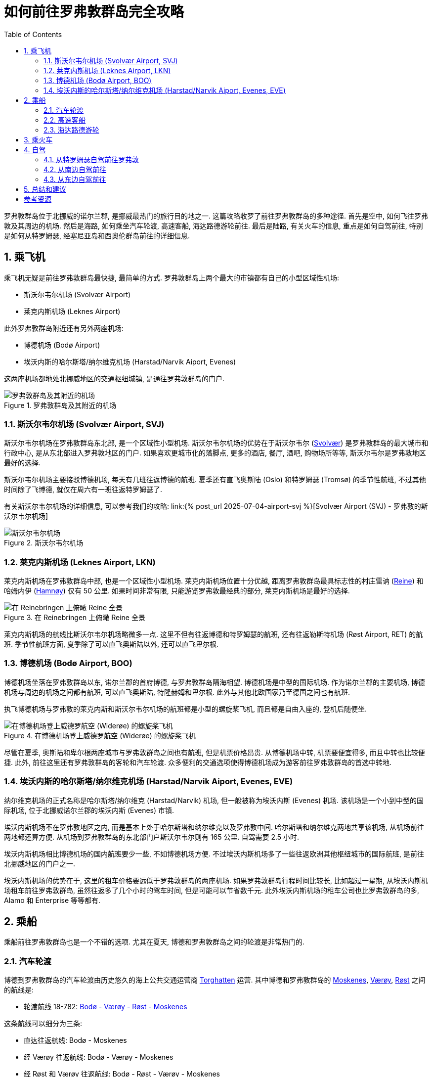 = 如何前往罗弗敦群岛完全攻略 
:page-subtitle: Getting to Lofoten Islands
:page-image: assets/images/2025/lofoten-faroe/getting-to-lofoten/getting-to-lofoten-by-car.webp
:page-date: 2025-07-04 20:00:00 +0200
:page-modified_time: 2025-10-14 08:00:00 +0800
:page-tags: [2025-Lofoten-Faroe, 旅行, 欧洲, 北欧, 斯堪的纳维亚, 挪威, 罗弗敦, 交通]
:page-categories: posts
:page-layout: post
:page-liquid:
:toc:
:sectnums:
:url-airport-svj: {% post_url 2025-07-04-airport-svj %}

罗弗敦群岛位于北挪威的诺尔兰郡, 是挪威最热门的旅行目的地之一. 这篇攻略收罗了前往罗弗敦群岛的多种途径. 首先是空中, 如何飞往罗弗敦及其周边的机场. 然后是海路, 如何乘坐汽车轮渡, 高速客船, 海达路德游轮前往. 最后是陆路, 有关火车的信息, 重点是如何自驾前往, 特别是如何从特罗姆瑟, 经塞尼亚岛和西奥伦群岛前往的详细信息.

[#by-air]
== 乘飞机

乘飞机无疑是前往罗弗敦群岛最快捷, 最简单的方式. 罗弗敦群岛上两个最大的市镇都有自己的小型区域性机场:

* 斯沃尔韦尔机场 (Svolvær Airport)
* 莱克内斯机场 (Leknes Airport)

此外罗弗敦群岛附近还有另外两座机场:

* 博德机场 (Bodø Airport)
* 埃沃内斯的哈尔斯塔/纳尔维克机场 (Harstad/Narvik Aiport, Evenes)

这两座机场都地处北挪威地区的交通枢纽城镇, 是通往罗弗敦群岛的门户.

.罗弗敦群岛及其附近的机场
image::assets/images/2025/lofoten-faroe/getting-to-lofoten/airports-in-and-near-lofoten.webp[罗弗敦群岛及其附近的机场]

[#svolvar-airport]
=== 斯沃尔韦尔机场 (Svolvær Airport, SVJ)

斯沃尔韦尔机场在罗弗敦群岛东北部, 是一个区域性小型机场. 斯沃尔韦尔机场的优势在于斯沃尔韦尔 (https://visitlofoten.com/en/destination/svolvaer/[Svolvær]) 是罗弗敦群岛的最大城市和行政中心, 是从东北部进入罗弗敦地区的门户. 如果喜欢更城市化的落脚点, 更多的酒店, 餐厅, 酒吧, 购物场所等等, 斯沃尔韦尔是罗弗敦地区最好的选择.

斯沃尔韦尔机场主要接驳博德机场, 每天有几班往返博德的航班. 夏季还有直飞奥斯陆 (Oslo) 和特罗姆瑟 (Tromsø) 的季节性航班, 不过其他时间除了飞博德, 就仅在周六有一班往返特罗姆瑟了. 

有关斯沃尔韦尔机场的详细信息, 可以参考我们的攻略: link:{url-airport-svj}[Svolvær Airport (SVJ) - 罗弗敦的斯沃尔韦尔机场]

.斯沃尔韦尔机场
image::assets/images/2025/lofoten-faroe/getting-to-lofoten/airport-svj.webp[斯沃尔韦尔机场]

[#leknes-airport]
=== 莱克内斯机场 (Leknes Airport, LKN)

莱克内斯机场在罗弗敦群岛中部, 也是一个区域性小型机场. 莱克内斯机场位置十分优越, 距离罗弗敦群岛最具标志性的村庄雷讷 (https://visitlofoten.com/en/destination/reine/[Reine]) 和哈姆内伊 (https://visitlofoten.com/en/destination/hamnoy/[Hamnøy]) 仅有 50 公里. 如果时间非常有限, 只能游览罗弗敦最经典的部分, 莱克内斯机场是最好的选择.

.在 Reinebringen 上俯瞰 Reine 全景
image::assets/images/2025/lofoten-faroe/getting-to-lofoten/reine.webp[在 Reinebringen 上俯瞰 Reine 全景]

莱克内斯机场的航线比斯沃尔韦尔机场略微多一点. 这里不但有往返博德和特罗姆瑟的航班, 还有往返勒斯特机场 (Røst Airport, RET) 的航班. 季节性航班方面, 夏季除了可以直飞奥斯陆以外, 还可以直飞卑尔根.

=== 博德机场 (Bodø Airport, BOO)

博德机场坐落在罗弗敦群岛以东, 诺尔兰郡的首府博德, 与罗弗敦群岛隔海相望. 博德机场是中型的国际机场. 作为诺尔兰郡的主要机场, 博德机场与周边的机场之间都有航班, 可以直飞奥斯陆, 特隆赫姆和卑尔根. 此外与其他北欧国家乃至德国之间也有航班. 

执飞博德机场与罗弗敦的莱克内斯和斯沃尔韦尔机场的航班都是小型的螺旋桨飞机, 而且都是自由入座的, 登机后随便坐.

.在博德机场登上威德罗航空 (Widerøe) 的螺旋桨飞机
image::assets/images/2025/lofoten-faroe/getting-to-lofoten/airport-boo.webp[在博德机场登上威德罗航空 (Widerøe) 的螺旋桨飞机]

尽管在夏季, 奥斯陆和卑尔根两座城市与罗弗敦群岛之间也有航班, 但是机票价格昂贵. 从博德机场中转, 机票要便宜得多, 而且中转也比较便捷. 此外, 前往这里还有罗弗敦群岛的客轮和汽车轮渡. 众多便利的交通选项使得博德机场成为游客前往罗弗敦群岛的首选中转地.

[#harstad-narvik-aiport]
=== 埃沃内斯的哈尔斯塔/纳尔维克机场 (Harstad/Narvik Aiport, Evenes, EVE)

纳尔维克机场的正式名称是哈尔斯塔/纳尔维克 (Harstad/Narvik) 机场, 但一般被称为埃沃内斯 (Evenes) 机场. 该机场是一个小到中型的国际机场, 位于北挪威诺尔兰郡的埃沃内斯 (Evenes) 市镇. 

埃沃内斯机场不在罗弗敦地区之内, 而是基本上处于哈尔斯塔和纳尔维克以及罗弗敦中间. 哈尔斯塔和纳尔维克两地共享该机场, 从机场前往两地都还算方便. 从机场到罗弗敦群岛的东北部门户斯沃尔韦尔则有 165 公里. 自驾需要 2.5 小时.

埃沃内斯机场相比博德机场的国内航班要少一些, 不如博德机场方便. 不过埃沃内斯机场多了一些往返欧洲其他枢纽城市的国际航班, 是前往北挪威地区的门户之一.

埃沃内斯机场的优势在于, 这里的租车价格要远低于罗弗敦群岛的两座机场. 如果罗弗敦群岛行程时间比较长, 比如超过一星期, 从埃沃内斯机场租车前往罗弗敦群岛, 虽然往返多了几个小时的驾车时间, 但是可能可以节省数千元. 此外埃沃内斯机场的租车公司也比罗弗敦群岛的多, Alamo 和 Enterprise 等等都有.

[#by-sea]
== 乘船

乘船前往罗弗敦群岛也是一个不错的选项. 尤其在夏天, 博德和罗弗敦群岛之间的轮渡是非常热门的.

[#ferries]
=== 汽车轮渡

博德到罗弗敦群岛的汽车轮渡由历史悠久的海上公共交通运营商 https://torghatten.no/en[Torghatten] 运营. 其中博德和罗弗敦群岛的 https://visitlofoten.com/en/destination/moskenes/[Moskenes], https://visitlofoten.com/en/destination/vaeroy/[Værøy], https://visitlofoten.com/en/destination/rost/[Røst] 之间的航线是:

* 轮渡航线 18-782: https://torghatten.no/en/our-routes/18-782[Bodø - Værøy - Røst - Moskenes]

这条航线可以细分为三条:

* 直达往返航线: Bodø - Moskenes
* 经 Værøy 往返航线: Bodø - Værøy - Moskenes
* 经 Røst 和 Værøy 往返航线: Bodø - Røst - Værøy - Moskenes

NOTE: 在旺季, 前往 Værøy 和 Røst 的乘客有优先权, 所以建议只是往返 Moskenes 和 Bodø 之间的乘客尽量乘坐直达航线.

.博德到罗弗敦群岛的汽车轮渡线路图
image::assets/images/2025/lofoten-faroe/getting-to-lofoten/ferries.webp[博德到罗弗敦群岛的汽车轮渡线路图]

汽车轮渡的时间表比较复杂, 夏季和其他时间的时刻表每年轮换, 而且一周里的不同日子也不同. 制定旅行计划时一定要仔细核对时间表. 如果对时间表有疑问, 推荐在挪威的官方旅行规划平台 https://entur.no/[Entur] 上查询两地间轮渡的具体信息, 以便确认行程.

.在 Entur 平台上的查询结果显示从 Bodø 出发, 经 Røst 前往 Værøy 的行程信息
image::assets/images/2025/lofoten-faroe/getting-to-lofoten/entur-itinerary-ferry.webp[在 Entur 平台上的查询结果显示从 Bodø 出发, 经 Røst 前往 Værøy 的行程信息]

博德和罗弗敦群岛之间的汽车轮渡在旺季非常热门. 一定比例的船票允许在线预订. 如果买到了预定船票, 官方要求至少提前 45 分钟到达码头. 如果预售船票售罄, 那就只能提前到码头排队看运气. 汽车轮渡对步行和骑自行车的乘客是免费的. 来往 Værøy 和 Røst 的汽车也是免费的. 只有往返 Moskenes 和 Bodø 之间的汽车需要收费 <<tp>>.

汽车轮渡的缺点就是慢. 但是在博德租车的价格远低于在罗弗敦群岛租车. 汽车轮渡的船票价格也通常低于机票价格. 此外, Værøy 风景秀丽, 拥有热门的 https://visitlofoten.com/en/activity/hiking/hike-to-haheia-at-vaeroy-438-m/[Håen/Håheia] 徒步路线, 通常是罗弗敦群岛行程的一部分. 取道 Værøy 去罗弗敦群岛甚至可以完全免费. 如果追求性价比而且行程比较灵活, 在博德租车, 乘坐汽车轮渡前往罗弗敦群岛是最佳选项.

[#express-passenger-boats]
=== 高速客船

如果不开车, 从博德乘船前往罗弗敦群岛的另一个选项是乘坐博德到斯沃尔韦尔高速客船 (Express Boat, 挪威语: Hurtigbåt).

诺尔兰郡的绝大多数的公共交通由 https://www.reisnordland.no[Reis Nordland] 负责管理. 其中博德和斯沃尔韦尔之间的高速客船线路是 https://www.reisnordland.no/rutetabeller-hurtigbt[NEX 2 - Route 23-755].

.博德到斯沃尔韦尔的高速客船线路图
image::assets/images/2025/lofoten-faroe/getting-to-lofoten/express-boats.webp[博德到斯沃尔韦尔的高速客船线路图]

这条高速客船航线每日一班, 在博德和斯沃尔韦尔之间往返. 早上从斯沃尔韦尔出发, 傍晚则从博德出发. 全程需要 3 小时 25 分钟. 推荐提前在 Reis Nordland 平台上在线预定船票. 参考: https://www.reisnordland.no/bestill-hurtigbat[Book a express boat]. 

* Svolvær - Bodø: 星期一二三四五 06:00, 星期六 07:55, 星期日 12:45 <<rn>>
* Bodø - Svolvær: 星期一二三四五六 18:00, 星期日 19:00

需要注意的是, 博德和斯沃尔韦尔之间的 NEX 2 高速客船航线过去是全年通航的, 在 2025 年变成了季节性的. 制定旅行计划时, 务必查询最新的时刻表. 推荐总是使用挪威的官方旅行规划平台 https://entur.no/[Entur] 上查询行程信息. 

.在 Entur 平台上的查询结果显示从 Bodø 出发前往 Svolvær 的高速客船的行程信息
image::assets/images/2025/lofoten-faroe/getting-to-lofoten/entur-itinerary-express-boat.webp[在 Entur 平台上的查询结果显示从 Bodø 出发前往 Svolvær 的高速客船的行程信息]

博德和斯沃尔韦尔之间的高速客船不是汽车轮渡, 乘客不能开车, 但是可以带自行车和皮划艇. 虽然名为 "高速", 实际上抵达罗弗敦群岛并不会比汽车轮渡更快. 船票价格不便宜, 仅比机票价格低一点. 不过, 这个航线的高速客船始终沿着海岸线航行, 沿途的海岸风光秀丽. 所以, 天气好的时候, 也是一个不错的选项.

[#hurtigruten]
=== 海达路德游轮

在 1893 年, 当海达路德 (https://www.hurtigruten.com/en-us[Hurtigruten]) 的第一艘船首航时, 是南北挪威之间最快捷的路线, 因而命名为 Hurtigruten, 挪威语的字面意思就是 Express Route, 即 "快线". 如今, 海达路德游轮的挪威西海岸经典航线 (https://www.hurtigruten.com/en-us/about-us/voyages/coastal-express[The Coastal Express]) 连接着从南到北的 34 座港口, 成为体验挪威壮丽海岸线, 峡湾和极地风光的经典方式. 虽然海达路德游轮不再是沿海旅行的快捷方式了, 但却是无数旅行者心目中的梦想旅程.

.海达路德 (Hurtigruten) 的挪威西海岸经典航线 (The Coastal Express). 图片: hurtigruten.com
image::assets/images/2025/lofoten-faroe/getting-to-lofoten/hurtigruten-route.webp[海达路德 (Hurtigruten) 的挪威西海岸经典航线 (The Coastal Express)]

海达路德游轮在南方从卑尔根出发, 途径奥勒松, 特隆赫姆等主要城市, 然后经博德穿越峡湾先后停靠罗弗敦群岛的斯塔姆松 (Stamsund) 和斯沃尔韦尔. 在北方, 游轮从北极的希尔克内斯 (Kirkenes) 出发, 途径特罗姆瑟等港口, 穿越著名的巨魔峡湾 (Trollfjord) 来到罗弗敦群岛的斯沃尔韦尔和斯塔姆松, 然后经博德原路返回卑尔根.

海达路德的海岸经典航线提供了多种选项, 可全线, 可短途, 甚至可以自由选择港到港 (https://www.hurtigruten.com/en-us/port-to-port[Port to Port]). 而且海达路德除了极个别的游轮之外, 都是汽车轮渡. 比如前往罗弗敦群岛, 可以选择卑尔根到斯沃尔韦尔的短途航程 (https://www.hurtigruten.com/en-us/voyages/bergen-svolvar[West Fjords to Lofoten]), 有食宿, 是经典的游轮体验. 也可以选择从博德到斯沃尔韦尔的港到港航程, 把游轮当轮渡用, 还能享用游轮的设施.

NOTE: 海达路德游轮不是专门的汽车轮渡, 汽车承载量很有限, 需要提前预定车位. 而目前英文版本页面无法预定车位, 但是挪威语版本的页面中可以预定车位.

如果偏爱舒适的旅程, 或者想体验经典的挪威海岸游轮, 海达路德游轮为前往罗弗敦群岛提供了一种相当独特的选项. 特别是当游轮从哈尔斯塔 (Harstad) 由北向南到斯沃尔韦尔的时候, 如果天气允许, 船长将带你穿越巨魔峡湾. 那里自驾是去不了的. 自驾游不想开车走回头路还车, 又不想支付高昂的异地还车费, 可以考虑乘坐海达路德游轮去还车.

TIP: 如今, 海达路德有了一个新兴的竞争者, 哈维拉游轮 (https://www.havilavoyages.com[Havila Voyages]). 而且哈维拉游轮的时刻表有意和海达路德的时刻表错开了. 没有订到海达路德, 或者海达路德的时刻表和行程不匹配, 可以看看哈维拉.

[#by-train]
== 乘火车

罗弗敦群岛没有通火车. 距离最近的两个火车站包括:

* 博德 (Bodø)
* 纳尔维克 (Narvik)

其中博德与特隆赫姆之间有直达的火车, 全程需要 10 小时 34 分钟. 而纳尔维克的火车连接着瑞典北方的基律纳 (Kiruna), 全程需要 3 小时.

乘火车前往罗弗敦群岛附近需要更长的时间, 而且也不够经济, 火车票往往比机票价格还高. 除非有特殊原因, 不推荐乘火车前往罗弗敦群岛.

[#by-car]
== 自驾

自驾前往罗弗敦群岛, 可以从北边, 东边和南边出发. 其中从北边的特罗姆瑟自驾前往罗弗敦群岛是最热门的选项. 这里也将重点介绍北方线路.

.自驾前往罗弗敦群岛的线路图
image::assets/images/2025/lofoten-faroe/getting-to-lofoten/getting-to-lofoten-by-car.webp[自驾前往罗弗敦群岛的线路图]

这里是关于挪威的公路编码的小贴士, 有助于了解我们将介绍的自驾路线:

* 字母 E 代表欧洲国际路网 (European International E-road Network) 中的 A 级公路, 比如 E10 公路, 就是欧洲 10 号公路
* 缩写 Rv. 代表国道 (英语: National Road, 挪威语: Riksvei), 比如 Rv. 80 就是 80 号国道.
* 缩写 Fv. 代表郡道 (英语: County Road, 挪威语: Fylkesvei), 比如 Fv. 862 就是特罗姆斯郡 (Troms) 的 862 号郡道.

此外, 挪威公路管理局 (挪威语: Statens vegvesen) 的官方网站提供丰富的路况信息, 可以方便地了解特定区域或者道路养护或者关闭的信息, 查看网络摄像头了解天气, 了解挪威旅游公路信息等等. 参考: https://www.vegvesen.no/trafikk[Road and traffic information].

[#getting-to-lofoten-by-car-from-tromso]
=== 从特罗姆瑟自驾前往罗弗敦

从北边出发, 通常是在特罗姆瑟租车, 然后向南前往罗弗敦群岛. 这里介绍两条线路:

* 经典自驾游路线: 特罗姆瑟 (https://nordnorge.com/en/destinasjon/tromso/[Tromsø]) - 塞尼亚 (https://nordnorge.com/en/destinasjon/senja/[Senja]) - 西奥伦 (https://nordnorge.com/en/destinasjon/vesteralen/[Vesterålen]) - 罗弗敦 (https://nordnorge.com/en/destinasjon/lofoten/[Lofoten])
* 最快自驾路线: 特罗姆瑟 - 极地公园 (https://www.visitnarvik.com/polar-park[Polar Park]) - 罗弗敦

[#scenic-route-from-tromso-to-lofoten]
==== 经典自驾游路线

从特罗姆瑟租车出发, 经塞尼亚岛和西奥伦群岛, 前往罗弗敦是夏季热门的经典自驾游路线. 这条路线途经挪威的三条国家旅游公路:

* https://www.nasjonaleturistveger.no/en/routes/senja[Senja]
* https://www.nasjonaleturistveger.no/en/routes/andoya/[Andøya]
* https://www.nasjonaleturistveger.no/en/routes/lofoten/[Lofoten]

途中需要乘坐两次汽车轮渡:

* https://svipper.no/menu/travel/timetables-and-maps/ferry-routes/[Brensholmen - Botnhamn], 全年, 181 线
* https://svipper.no/menu/travel/timetables-and-maps/ferry-routes/[Gryllefjord - Andenes], 夏季, 180 线

比较遗憾的是, 塞尼亚岛和西奥伦群岛的安岛之间的轮渡, 也就是 Gryllefjord - Andenes 之间的 180 线轮渡, 仅在夏季的五月中旬和九月间运营. 也就是说, 在一年的其他时间如果想从塞尼亚到安岛, 就需要绕行大约 450 公里. 多半就想跳过安岛直接去罗弗敦了.

IMPORTANT: 据说如今在旺季时 Gryllefjord - Andenes 之间的轮渡极其热门. 队伍可能排的很长, 去晚了有可能上不了轮渡. 建议在乘坐轮渡的前一天夜里就把车停在轮渡码头的队列中, 第二天乘坐第一班轮渡.

作为速查参考, 具体的路线如下:

. Tromsø - [Fv.862] - Brensholmen, 55 公里
. Brensholmen - [181] - Botnhamn, 轮渡: 45 分钟
. Botnhamn - [Fv.862][Fv.86] - Gryllefjord, 80 公里
. Gryllefjord - [180] -  Andenes, 轮渡: 1 小时 40 分钟
. Andenes - [Fv.86][Fv.7702][7698] - Bjørnskinn, 50 公里
. Bjørnskinn - [Fv.82][Rv.85][E10] - Svolvær, 165 公里

除了挪威国家旅游公路之外, 塞尼亚岛的最大亮点是 Segla 和 Hesten 徒步. 其中 Segla 峰标志性的照片通常是徒步登上附近的 Hesten 峰拍摄的. 这条 Hesten 徒步是挪威最热门的徒步之一. 西奥伦群岛的最大亮点则是 https://visitvesteralen.com/en/hikers-paradise/matind[Måtind] 峰徒步和观鲸.

.从 Hesten 峰欣赏 Segla 峰的视角. 图片: Simo Räsänen / Wikimedia Commons
image::assets/images/2025/lofoten-faroe/getting-to-lofoten/segla.webp[从 Hesten 峰欣赏 Segla 峰的视角]

如果取道塞尼亚岛和安岛前往罗弗敦, 建议在塞尼亚岛和安岛分别停留至少一天, 可以徒步. 时间多点的话, 还可以参加观鲸之旅.

[#fastest-route]
==== 最快路线

从特罗姆瑟到罗弗敦群岛的最快自驾路线是沿着欧洲国际路网中的 [E8][E6][E10] 公路, 途径 Nordskjosbotn, Bjerkvik 两个欧洲公路交会点. 该路线的大体情况如下:

* 距离: 435 公里
* 用时: 6.5 小时
* 无需轮渡
* 全年通行

具体的路线是:

. Tromsø - [E8] - Nordskjosbotn
. Nordskjosbotn - [E6] - Bjerkvik
. Bjerkvik - [E10] - Svolvær

这个路线风景当然相比塞尼亚-西奥伦路线差的太多. 不过这条路线的优势就在于全年通行, 无需轮渡, 路况较好, 用时最短. 如果选择自驾返回特罗姆瑟还车, 这条路线也许可以考虑. 值得一提的是, 极地公园 (https://www.visitnorway.com/listings/polar-park/238920/[Polar Park]) 就在 [E6] 欧洲公路近 Bjerkvik 一端的附近. 如果想在途中休息一下, 甚至逗留一晚, 推荐去极地公园玩玩.

[#by-car-from-south]
=== 从南边自驾前往

如果是从罗弗敦以南自驾前往罗弗敦, 那么自驾的目的地就是博德. 从特隆赫姆方向沿着 [E6] 欧洲公路向北一直到 Fauske, 然后转到 [Rv.80] 国道直到博德. 从博德可以乘坐汽车轮渡前往罗弗敦.

[#by-car-from-east]
=== 从东边自驾前往

从东边的瑞典沿着 [E10] 欧洲公路也可以自驾前往罗弗敦. 这种基本上是长途自驾游了, 比如来自西欧的房车. 不过, 从瑞典向北的沿途风景远不及沿着挪威的西海岸向北.

[#final-thoughts]
== 总结和建议

没有前往罗弗敦最好的方式, 只有最恰当的方式. 这里是我们以行程时间为主要考量的一些想法和建议.

* *三天:* 乘飞机经博德直接前往莱克内斯, 在此租车. 游览包括 Reine 和 Hamnøy 在内的罗弗敦的精华. 天公作美的话也许可以搞定 Reinebringen
和 Ryten 两个徒步. 不差钱的话, 可以从奥斯陆或者卑尔根直飞莱克内斯.

* *至少七天:* 乘飞机到博德, 在博德租车, 乘坐轮渡前往 Værøy 岛, 搞定 Håen 徒步. 然后乘轮渡前往 Moskenes. 游览 Reine, Hamnøy Henningsvær, Svolvær. 搞定 Reinebringen, Ryten, 和 Festvågtind 三个徒步. 乘轮渡回博德. 这个行程有点过于紧凑, 除非每天都是晴天, 精力足够旺盛, 否则可能需要有所取舍.

* *两周甚至更多:* 乘飞机到特罗姆瑟, 租车, 走经塞尼亚岛和西奥伦群岛前往罗弗敦的经典旅游公路路线. 途中搞定 Segla/Hesten 徒步和 Måtind 徒步, 有时间还可以观鲸. 游览罗弗敦群岛, 包括 Værøy 岛. 回程的时候沿欧洲公路走最快路线, 途中参观极地公园. 值得一提的是, 我们不建议异地还车, 太贵了. 如果不愿意自驾回程, 且时间充裕, 可以考虑从罗弗敦乘坐海达路德游轮回特罗姆瑟. 异地还车的费用基本上够两个人的一个舱室加一辆车的游轮费用了.

[bibliography]
[#_resources]
== 参考资源

* [[[en]]] 挪威国家旅行规划平台: https://entur.no/?lang=eng[Entur]
* [[[tp]]] https://torghatten.no/en/our-routes/18-782?tab=price[Price, Bodø - Værøy - Røst - Moskenes], torghatten.no
* [[[rn]]] https://www.reisnordland.no/rutetabeller-hurtigbt[Timetables for express boats in Nordland], reisnordland.no
